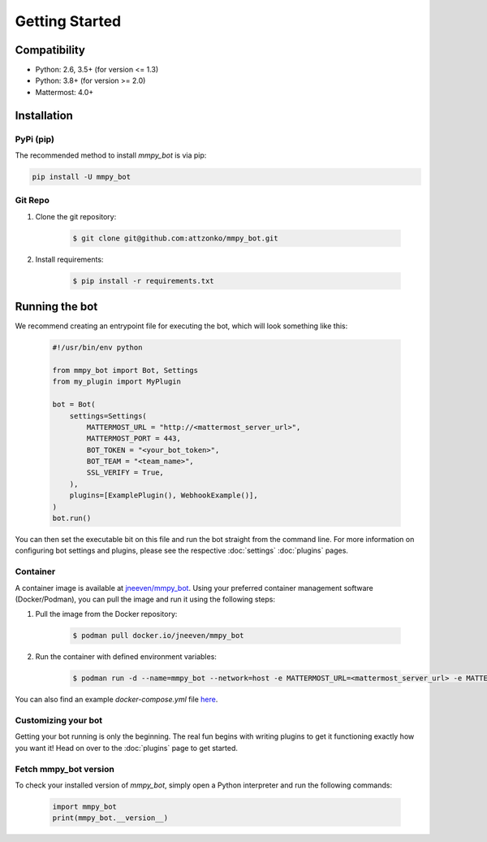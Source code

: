 .. _getting-started:

Getting Started
=================

Compatibility
-------------
* Python: 2.6, 3.5+ (for version <= 1.3)
* Python: 3.8+ (for version >= 2.0)
* Mattermost: 4.0+

Installation
------------

PyPi (pip)
##########
The recommended method to install `mmpy_bot` is via pip:

.. code-block:: python

    pip install -U mmpy_bot

Git Repo
########
#. Clone the git repository:

    .. code-block:: bash

        $ git clone git@github.com:attzonko/mmpy_bot.git

#. Install requirements:

    .. code-block:: bash

        $ pip install -r requirements.txt

Running the bot
---------------
We recommend creating an entrypoint file for executing the bot, which will look something like this:

    .. code-block:: python

        #!/usr/bin/env python

        from mmpy_bot import Bot, Settings
        from my_plugin import MyPlugin

        bot = Bot(
            settings=Settings(
                MATTERMOST_URL = "http://<mattermost_server_url>",
                MATTERMOST_PORT = 443,
                BOT_TOKEN = "<your_bot_token>",
                BOT_TEAM = "<team_name>",
                SSL_VERIFY = True,
            ),
            plugins=[ExamplePlugin(), WebhookExample()],
        )
        bot.run()

You can then set the executable bit on this file and run the bot straight from the command line.
For more information on configuring bot settings and plugins, please see the respective :doc:`settings` :doc:`plugins` pages.

Container
#########
A container image is available at `jneeven/mmpy_bot <https://hub.docker.com/r/jneeven/mmpy_bot>`_.
Using your preferred container management software (Docker/Podman), you can pull the image and run it using the following steps:

#. Pull the image from the Docker repository:

    .. code-block:: bash

        $ podman pull docker.io/jneeven/mmpy_bot

#. Run the container with defined environment variables:

    .. code-block:: bash

        $ podman run -d --name=mmpy_bot --network=host -e MATTERMOST_URL=<mattermost_server_url> -e MATTERMOST_PORT=<mattermost_server_port> -e BOT_TOKEN=<bot_token> docker.io/jneeven/mmpy_bot

You can also find an example `docker-compose.yml` file `here <https://github.com/attzonko/mmpy_bot/blob/master/docker-compose.yml>`_.

Customizing your bot
####################
Getting your bot running is only the beginning. The real fun begins with writing plugins to get it functioning exactly how you want it! Head on over to the :doc:`plugins` page to get started.

Fetch mmpy_bot version
####################
To check your installed version of `mmpy_bot`, simply open a Python interpreter and run the following commands:

    .. code-block:: python

        import mmpy_bot
        print(mmpy_bot.__version__)

